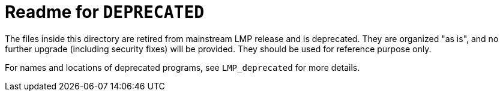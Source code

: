 = Readme for `DEPRECATED`

The files inside this directory are retired from mainstream LMP release and is deprecated. They are organized "as is", and no further upgrade (including security fixes) will be provided. They should be used for reference purpose only.

For names and locations of deprecated programs, see `LMP_deprecated` for more details.
